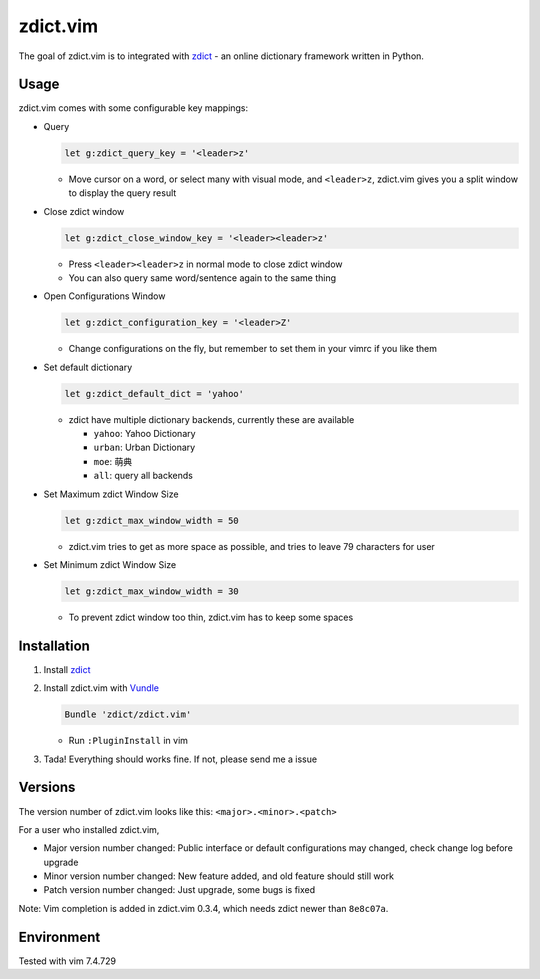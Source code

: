 =============================
zdict.vim |version| |license|
=============================
The goal of zdict.vim is to integrated with zdict_ - an online dictionary framework written in Python.


Usage
-----
zdict.vim comes with some configurable key mappings:

* Query

  ..  code-block:: vim

      let g:zdict_query_key = '<leader>z'

  - Move cursor on a word, or select many with visual mode, and ``<leader>z``, zdict.vim gives you a split window to display the query result

* Close zdict window

  ..  code-block:: vim

      let g:zdict_close_window_key = '<leader><leader>z'

  - Press ``<leader><leader>z`` in normal mode to close zdict window
  - You can also query same word/sentence again to the same thing

* Open Configurations Window

  ..  code-block:: vim

      let g:zdict_configuration_key = '<leader>Z'

  - Change configurations on the fly, but remember to set them in your vimrc if you like them

* Set default dictionary

  ..  code-block:: vim

      let g:zdict_default_dict = 'yahoo'

  - zdict have multiple dictionary backends, currently these are available

    + ``yahoo``: Yahoo Dictionary
    + ``urban``: Urban Dictionary
    + ``moe``: 萌典
    + ``all``: query all backends

* Set Maximum zdict Window Size

  ..  code-block:: vim

      let g:zdict_max_window_width = 50

  - zdict.vim tries to get as more space as possible, and tries to leave 79 characters for user

* Set Minimum zdict Window Size

  ..  code-block:: vim

      let g:zdict_max_window_width = 30

  - To prevent zdict window too thin, zdict.vim has to keep some spaces


Installation
------------
1.  Install zdict_

2.  Install zdict.vim with Vundle_

    ..  code-block:: vim

        Bundle 'zdict/zdict.vim'

    + Run ``:PluginInstall`` in vim

3.  Tada! Everything should works fine.  If not, please send me a issue


Versions
--------
The version number of zdict.vim looks like this: ``<major>.<minor>.<patch>``

For a user who installed zdict.vim,

* Major version number changed: Public interface or default configurations may changed, check change log before upgrade
* Minor version number changed: New feature added, and old feature should still work
* Patch version number changed: Just upgrade, some bugs is fixed

Note: Vim completion is added in zdict.vim 0.3.4, which needs zdict newer than ``8e8c07a``.


Environment
-----------
Tested with vim 7.4.729

..  _zdict: https://github.com/zdict/zdict
..  _Vundle: https://github.com/VundleVim/Vundle.vim

..  |version| image:: https://img.shields.io/badge/version-0.4.0-green.svg
    :target: https://github.com/zdict/zdict.vim

..  |license| image:: https://img.shields.io/badge/license-WTFPL-blue.svg
    :target: https://github.com/zdict/zdict.vim/blob/master/LICENSE.txt
